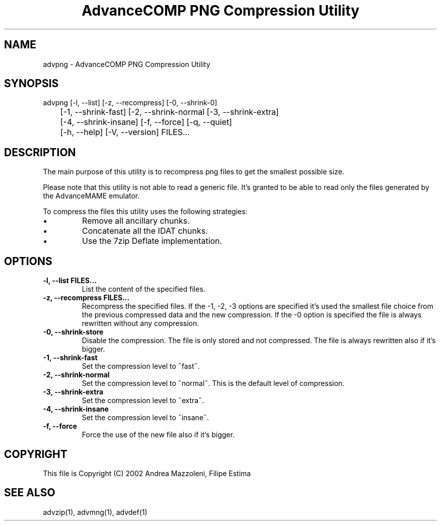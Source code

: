 .TH "AdvanceCOMP PNG Compression Utility" 1
.SH NAME
advpng \(hy AdvanceCOMP PNG Compression Utility
.SH SYNOPSIS 
advpng [\(hyl, \(hy\(hylist] [\(hyz, \(hy\(hyrecompress] [\(hy0, \(hy\(hyshrink\(hy0]
.PD 0
.PP
.PD
	[\(hy1, \(hy\(hyshrink\(hyfast] [\(hy2, \(hy\(hyshrink\(hynormal [\(hy3, \(hy\(hyshrink\(hyextra]
.PD 0
.PP
.PD
	[\(hy4, \(hy\(hyshrink\(hyinsane] [\(hyf, \(hy\(hyforce] [\(hyq, \(hy\(hyquiet]
.PD 0
.PP
.PD
	[\(hyh, \(hy\(hyhelp] [\(hyV, \(hy\(hyversion] FILES...
.PD 0
.PP
.PD
.SH DESCRIPTION 
The main purpose of this utility is to recompress png
files to get the smallest possible size.
.PP
Please note that this utility is not able to read
a generic file. It\(cqs granted to be able to read only
the files generated by the AdvanceMAME emulator.
.PP
To compress the files this utility uses the following
strategies:
.PD 0
.IP \(bu
Remove all ancillary chunks.
.IP \(bu
Concatenate all the IDAT chunks.
.IP \(bu
Use the 7zip Deflate implementation.
.PD
.SH OPTIONS 
.TP
.B \(hyl, \(hy\(hylist FILES...
List the content of the specified files.
.TP
.B \(hyz, \(hy\(hyrecompress FILES...
Recompress the specified files. If the \(hy1, \(hy2, \(hy3
options are specified it\(cqs used the smallest file
choice from the previous compressed data and the
new compression. If the \(hy0 option is specified the
file is always rewritten without any compression.
.TP
.B \(hy0, \(hy\(hyshrink\(hystore
Disable the compression. The file is
only stored and not compressed. The file is always
rewritten also if it\(cqs bigger.
.TP
.B \(hy1, \(hy\(hyshrink\(hyfast
Set the compression level to \(a"fast\(a".
.TP
.B \(hy2, \(hy\(hyshrink\(hynormal
Set the compression level to \(a"normal\(a". This is the
default level of compression.
.TP
.B \(hy3, \(hy\(hyshrink\(hyextra
Set the compression level to \(a"extra\(a".
.TP
.B \(hy4, \(hy\(hyshrink\(hyinsane
Set the compression level to \(a"insane\(a".
.TP
.B \(hyf, \(hy\(hyforce
Force the use of the new file also if it\(cqs bigger.
.SH COPYRIGHT 
This file is Copyright (C) 2002 Andrea Mazzoleni, Filipe Estima
.SH SEE ALSO 
advzip(1), advmng(1), advdef(1)
